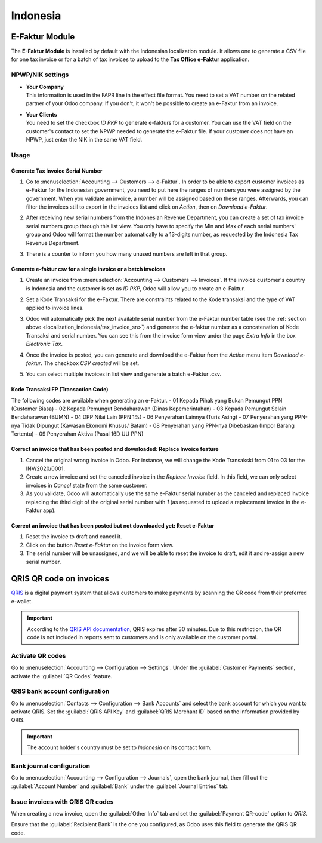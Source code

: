=========
Indonesia
=========

.. _localization_indonesia/e-faktur:

E-Faktur Module
===============

The **E-Faktur Module** is installed by default with the Indonesian localization module. It allows
one to generate a CSV file for one tax invoice or for a batch of tax invoices to upload to the
**Tax Office e-Faktur** application.

.. _localization_indonesia/npwp_nik:

NPWP/NIK settings
-----------------

- | **Your Company**
  | This information is used in the FAPR line in the effect file format. You need to set a VAT
    number on the related partner of your Odoo company. If you don't, it won't be possible to create
    an e-Faktur from an invoice.
- | **Your Clients**
  | You need to set the checkbox *ID PKP* to generate e-fakturs for a customer. You can use the VAT
    field on the customer's contact to set the NPWP needed to generate the e-Faktur file. If your
    customer does not have an NPWP, just enter the NIK in the same VAT field.

  .. image:: indonesia/indonesia-partner-nik.png
     :align: center

.. _localization_indonesia/e-faktur_usage:

Usage
-----

.. _localization_indonesia/tax_invoice_sn:

Generate Tax Invoice Serial Number
~~~~~~~~~~~~~~~~~~~~~~~~~~~~~~~~~~

#. Go to :menuselection:`Accounting --> Customers --> e-Faktur`. In order to be able to export
   customer invoices as e-Faktur for the Indonesian government, you need to put here the ranges of
   numbers you were assigned by the government. When you validate an invoice, a number will be
   assigned based on these ranges. Afterwards, you can filter the invoices still to export in the
   invoices list and click on *Action*, then on *Download e-Faktur*.
#. After receiving new serial numbers from the Indonesian Revenue Department, you can create a set
   of tax invoice serial numbers group through this list view. You only have to specify the Min and
   Max of each serial numbers' group and Odoo will format the number automatically to a 13-digits
   number, as requested by the Indonesia Tax Revenue Department.
#. There is a counter to inform you how many unused numbers are left in that group.

   .. image:: indonesia/indonesia-sn-count.png
      :align: center

.. _localization_indonesia/csv:

Generate e-faktur csv for a single invoice or a batch invoices
~~~~~~~~~~~~~~~~~~~~~~~~~~~~~~~~~~~~~~~~~~~~~~~~~~~~~~~~~~~~~~

#. Create an invoice from :menuselection:`Accounting --> Customers --> Invoices`. If the invoice
   customer's country is Indonesia and the customer is set as *ID PKP*, Odoo will allow you to
   create an e-Faktur.
#. Set a Kode Transaksi for the e-Faktur. There are constraints related to the Kode transaksi and
   the type of VAT applied to invoice lines.

   .. image:: indonesia/indonesia-kode-transaksi.png
      :align: center

#. Odoo will automatically pick the next available serial number from the e-Faktur number table (see
   the :ref:`section above <localization_indonesia/tax_invoice_sn>`) and generate the e-faktur
   number as a concatenation of Kode Transaksi and serial number. You can see this from the invoice
   form view under the page *Extra Info* in the box *Electronic Tax*.

   .. image:: indonesia/indonesia-e-faktur-sn.png
      :align: center

#. Once the invoice is posted, you can generate and download the e-Faktur from the *Action* menu
   item *Download e-faktur*. The checkbox *CSV created* will be set.

   .. image:: indonesia/indonesia-csv-created.png
      :align: center

#. You can select multiple invoices in list view and generate a batch e-Faktur .csv.

.. _localization_indonesia/kode_transaksi_fp:

Kode Transaksi FP (Transaction Code)
~~~~~~~~~~~~~~~~~~~~~~~~~~~~~~~~~~~~

The following codes are available when generating an e-Faktur.
- 01 Kepada Pihak yang Bukan Pemungut PPN (Customer Biasa)
- 02 Kepada Pemungut Bendaharawan (Dinas Kepemerintahan)
- 03 Kepada Pemungut Selain Bendaharawan (BUMN)
- 04 DPP Nilai Lain (PPN 1%)
- 06 Penyerahan Lainnya (Turis Asing)
- 07 Penyerahan yang PPN-nya Tidak Dipungut (Kawasan Ekonomi Khusus/ Batam)
- 08 Penyerahan yang PPN-nya Dibebaskan (Impor Barang Tertentu)
- 09 Penyerahan Aktiva (Pasal 16D UU PPN)

.. _localization_indonesia/replace_invoice:

Correct an invoice that has been posted and downloaded: Replace Invoice feature
~~~~~~~~~~~~~~~~~~~~~~~~~~~~~~~~~~~~~~~~~~~~~~~~~~~~~~~~~~~~~~~~~~~~~~~~~~~~~~~

#. Cancel the original wrong invoice in Odoo. For instance, we will change the Kode Transakski from 01
   to 03 for the INV/2020/0001.
#. Create a new invoice and set the canceled invoice in the *Replace Invoice* field. In this field,
   we can only select invoices in *Cancel* state from the same customer.
#. As you validate, Odoo will automatically use the same e-Faktur serial number as the canceled and
   replaced invoice replacing the third digit of the original serial number with *1* (as requested
   to upload a replacement invoice in the e-Faktur app).

.. image:: indonesia/indonesia-replace-invoice.png
   :align: center


.. _localization_indonesia/reset_e-faktur:

Correct an invoice that has been posted but not downloaded yet: Reset e-Faktur
~~~~~~~~~~~~~~~~~~~~~~~~~~~~~~~~~~~~~~~~~~~~~~~~~~~~~~~~~~~~~~~~~~~~~~~~~~~~~~

#. Reset the invoice to draft and cancel it.
#. Click on the button *Reset e-Faktur* on the invoice form view.
#. The serial number will be unassigned, and we will be able to reset the invoice to draft, edit it
   and re-assign a new serial number.

.. image:: indonesia/indonesia-e-faktur-reset.png
   :align: center

.. _localization_indonesia/qris-qr:

QRIS QR code on invoices
========================

`QRIS <https://qris.online/homepage/>`_ is a digital payment system that allows customers to make
payments by scanning the QR code from their preferred e-wallet.

.. important::
    According to the `QRIS API documentation <https://qris.online/api-doc/create-invoice.php>`_,
    QRIS expires after 30 minutes. Due to this restriction, the QR code is not included in reports
    sent to customers and is only available on the customer portal.

Activate QR codes
-----------------

Go to :menuselection:`Accounting --> Configuration --> Settings`. Under the :guilabel:`Customer
Payments` section, activate the :guilabel:`QR Codes` feature.

QRIS bank account configuration
-------------------------------

Go to :menuselection:`Contacts --> Configuration --> Bank Accounts` and select the bank account for
which you want to activate QRIS. Set the :guilabel:`QRIS API Key` and :guilabel:`QRIS Merchant ID`
based on the information provided by QRIS.

.. important::
   The account holder's country must be set to `Indonesia` on its contact form.

.. image:: indonesia/qris-setup.png
   :alt: QRIS bank account configuration

.. seealso::
   :doc:`../accounting/bank`

Bank journal configuration
--------------------------

Go to :menuselection:`Accounting --> Configuration --> Journals`, open the bank journal, then fill
out the :guilabel:`Account Number` and :guilabel:`Bank` under the :guilabel:`Journal Entries` tab.

.. image:: indonesia/journal-bank-config.png
    :alt: Bank journal configuration

Issue invoices with QRIS QR codes
---------------------------------

When creating a new invoice, open the :guilabel:`Other Info` tab and set the :guilabel:`Payment
QR-code` option to `QRIS`.

.. image:: indonesia/invoice-qris.png
   :alt: Select QRIS QR-code option

Ensure that the :guilabel:`Recipient Bank` is the one you configured, as Odoo uses this field to
generate the QRIS QR code.
